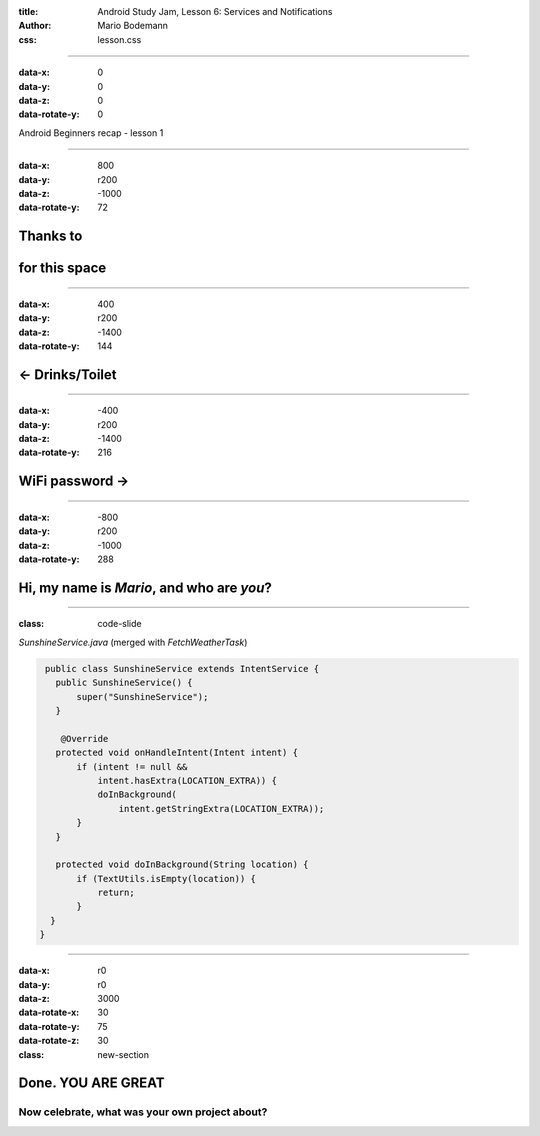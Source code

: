 :title: Android Study Jam, Lesson 6: Services and Notifications
:author: Mario Bodemann
:css: lesson.css

----

:data-x: 0
:data-y: 0
:data-z: 0
:data-rotate-y: 0

.. container:: main-title

  Android Beginners recap - lesson 1

.. image:: images/octobear.png
   :height: 700

----

:data-x: 800
:data-y: r200
:data-z: -1000
:data-rotate-y: 72

Thanks to 
=========

.. image:: images/thoughtworks-logo.png

for this space
==============

----

:data-x: 400
:data-y: r200
:data-z: -1400
:data-rotate-y: 144

← Drinks/Toilet
===============

----

:data-x: -400
:data-y: r200
:data-z: -1400
:data-rotate-y: 216

WiFi password →
===============

----

:data-x: -800
:data-y: r200
:data-z: -1000
:data-rotate-y: 288

Hi, my name is *Mario*, and who are *you*?
==========================================

----

:class: code-slide

*SunshineService.java* (merged with *FetchWeatherTask*)

.. code:: java

  public class SunshineService extends IntentService {
    public SunshineService() {
        super("SunshineService");
    }

     @Override
    protected void onHandleIntent(Intent intent) {
        if (intent != null && 
            intent.hasExtra(LOCATION_EXTRA)) {
            doInBackground(
                intent.getStringExtra(LOCATION_EXTRA));
        }
    }

    protected void doInBackground(String location) {
        if (TextUtils.isEmpty(location)) {
            return;
        }
   }
 } 

----

:data-x: r0
:data-y: r0
:data-z: 3000
:data-rotate-x: 30
:data-rotate-y: 75
:data-rotate-z: 30
:class: new-section

**Done. YOU ARE GREAT**
=======================

Now celebrate, what was your own project about?
-----------------------------------------------

